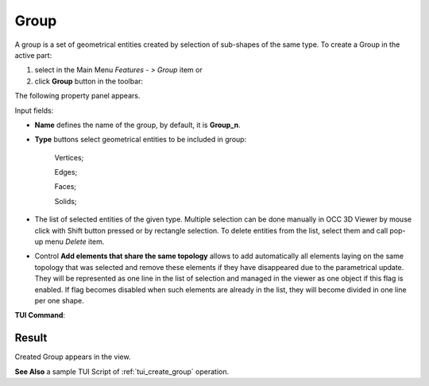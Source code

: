 .. |shape_group.icon|    image:: images/shape_group.png

Group
=====

A group is a set of geometrical entities created by selection of sub-shapes of the same type.
To create a Group in the active part:

#. select in the Main Menu *Features - > Group* item  or
#. click |shape_group.icon| **Group** button in the toolbar:

The following property panel appears. 

.. image:: images/group_property_panel.png
  :align: center

.. centered::
  Create a group

Input fields:

- **Name** defines the name of the group, by default, it is **Group_n**.
- **Type** buttons select geometrical entities to be included in group:
  
    .. image:: images/group_property_panel_vertice.png
         :align: left
    Vertices;
  
    .. image:: images/group_property_panel_edge.png
         :align: left
    Edges;

    .. image:: images/group_property_panel_face.png
         :align: left
    Faces;

    .. image:: images/group_property_panel_solid.png
         :align: left	       
    Solids;
 
- The list of selected entities of the given type.  Multiple selection can be done manually in OCC 3D Viewer by mouse click with Shift button pressed or by rectangle selection. To delete entities from the list, select them and call pop-up menu *Delete* item.

- Control **Add elements that share the same topology** allows to add automatically all elements laying on the same topology that was selected and remove these elements if they have disappeared due to the parametrical update. They will be represented as one line in the list of selection and managed in the viewer as one object if this flag is enabled. If flag becomes disabled when such elements are already in the list, they will become divided in one line per one shape.

**TUI Command**:

.. py:function:: model.addGroup(Part_1_doc, [model.selection("EDGE", "Cone_1_1/Face_1&Cone_1_1/Face_2"), model.selection("EDGE", "Cone_1_1/Face_1")])

    :param part: The current part object
    :param list: A list of selected entities with type
    :return: Created object.

Result
""""""

Created Group appears in the view.

.. image:: images/group_res.png
	   :align: center

.. centered::
   Created group

**See Also** a sample TUI Script of :ref:`tui_create_group` operation.
